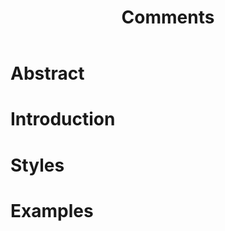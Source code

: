 #+title: Comments

* COMMENT Notes
Comments are ignored during compilation so during execution
Comments play an important role for understanding of code.
Comments are used for documentation.
Single line
Multi line
Documentation comments
Tags
Comments in GDScript, Python, C++, C#, Lua, HTML


* Abstract

* Introduction

* Styles

* Examples
